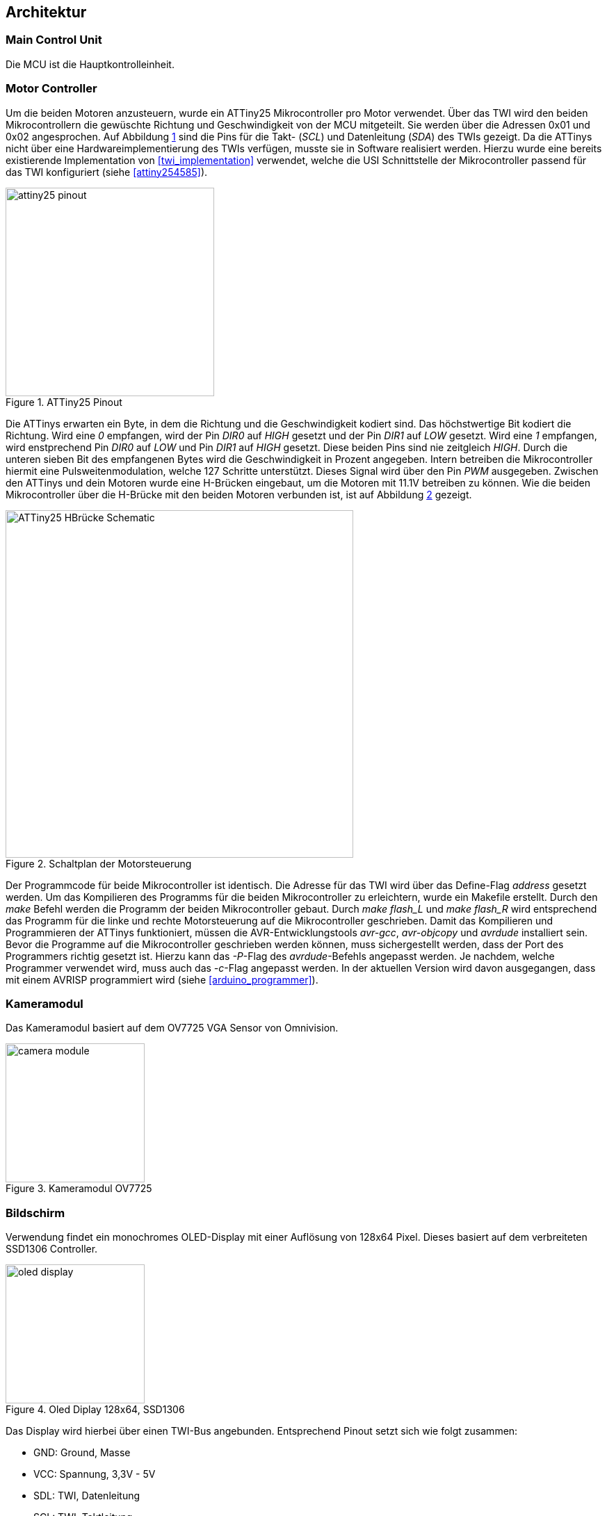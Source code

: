 == Architektur
=== Main Control Unit
Die MCU ist die Hauptkontrolleinheit. 

=== Motor Controller
Um die beiden Motoren anzusteuern, wurde ein ATTiny25 Mikrocontroller pro Motor verwendet.
Über das TWI wird den beiden Mikrocontrollern die gewüschte Richtung und Geschwindigkeit von
der MCU mitgeteilt. Sie werden über die Adressen 0x01 und 0x02 angesprochen. Auf Abbildung
<<fig:attiny25_pinout>> sind die Pins für die Takt- (_SCL_) und Datenleitung (_SDA_) des TWIs gezeigt.
Da die ATTinys nicht über eine Hardwareimplementierung des TWIs verfügen, musste sie in Software realisiert
werden. Hierzu wurde eine bereits existierende Implementation von <<twi_implementation>> verwendet, welche
die USI Schnittstelle der Mikrocontroller passend für das TWI konfiguriert (siehe <<attiny254585>>).

.ATTiny25 Pinout
[[fig:attiny25_pinout,{counter:fig}]]
image::attiny25_pinout.jpg[width=300, align="center"]

Die ATTinys erwarten ein Byte, in dem die Richtung und die Geschwindigkeit kodiert sind.
Das höchstwertige Bit kodiert die Richtung. Wird eine _0_ empfangen, wird der Pin _DIR0_ auf _HIGH_
gesetzt und der Pin _DIR1_ auf _LOW_ gesetzt. Wird eine _1_ empfangen, wird enstprechend Pin _DIR0_
auf _LOW_ und Pin _DIR1_ auf _HIGH_ gesetzt. Diese beiden Pins sind nie zeitgleich _HIGH_. Durch die 
unteren sieben Bit des empfangenen Bytes wird die Geschwindigkeit in Prozent angegeben. Intern
betreiben die Mikrocontroller hiermit eine Pulsweitenmodulation, welche 127 Schritte unterstützt.
Dieses Signal wird über den Pin _PWM_ ausgegeben. Zwischen den ATTinys und dein Motoren wurde eine
H-Brücken eingebaut, um die Motoren mit 11.1V betreiben zu können. Wie die beiden Mikrocontroller 
über die H-Brücke mit den beiden Motoren verbunden ist, ist auf Abbildung <<fig:motor_controller_schematic>>
gezeigt.

.Schaltplan der Motorsteuerung
[[fig:motor_controller_schematic, {counter:fig}]]
image::ATTiny25_HBrücke_Schematic.png[width=500, align="center"]

Der Programmcode für beide Mikrocontroller ist identisch. Die Adresse für das TWI wird
über das Define-Flag _address_ gesetzt werden. Um das Kompilieren des Programms für die 
beiden Mikrocontroller zu erleichtern, wurde ein Makefile erstellt. Durch den _make_
Befehl werden die Programm der beiden Mikrocontroller gebaut. Durch _make flash_L_ und
_make flash_R_ wird entsprechend das Programm für die linke und rechte Motorsteuerung 
auf die Mikrocontroller geschrieben. Damit das Kompilieren und Programmieren der ATTinys
funktioniert, müssen die AVR-Entwicklungstools _avr-gcc_, _avr-objcopy_ und _avrdude_ 
installiert sein. Bevor die Programme auf die Mikrocontroller geschrieben werden können,
muss sichergestellt werden, dass der Port des Programmers richtig gesetzt ist. Hierzu
kann das _-P_-Flag des _avrdude_-Befehls angepasst werden. Je nachdem, welche Programmer 
verwendet wird, muss auch das _-c_-Flag angepasst werden. In der aktuellen Version wird
davon ausgegangen, dass mit einem AVRISP programmiert wird (siehe <<arduino_programmer>>).

=== Kameramodul
Das Kameramodul basiert auf dem OV7725 VGA Sensor von Omnivision. 

.Kameramodul OV7725
[[fig:camera_module, {counter:fig}]]
image::camera_module.png[width=200, align="center"]


=== Bildschirm
Verwendung findet ein monochromes OLED-Display mit einer Auflösung von 128x64 Pixel. Dieses basiert auf dem verbreiteten SSD1306 Controller. 

.Oled Diplay 128x64, SSD1306
[[fig:oled_display, {counter:fig}]]
image::oled_display.png[width=200, align="center"]

Das Display wird hierbei über einen TWI-Bus angebunden. Entsprechend Pinout setzt sich wie folgt zusammen:

* GND: Ground, Masse
* VCC: Spannung, 3,3V - 5V
* SDL: TWI, Datenleitung
* SCL: TWI, Taktleitung


=== Stromversorgung
Im gesamten Projekt werden drei Versorgungsspannungen benötigt: 3.3V für das Kameramodul, 5V für die MCU und die Motorsteuerung und
bis zu 12V für die Motoren. Auf Abbildung <<fig:powersupply>> wird gezeigt, wie die einzelnen Versorgungsspannungen von der Batterie
erhalten werden.

.Stromversorgung
[[fig:powersupply, {counter:fig}]]
image::powersupply.png[width=400, align="center"]

Die Motoren werden direkt mit der Batteriespannung betrieben. Um die 5V für die MCU und die Motorsteuerung zu erhalten, wurde der
Spannungsregler 7805 verwendet. Er benötigt mindest 7V als Eingangspannung, um 5V als Ausgungsspannung zu erzeugen. Um ein Schwanken
der Betriebsspannungen zu vermeiden wurden Kondensatoren vor dem Ein- und Ausgang des Spannungsreglers platziert. Die für das
Kameramodul nötigen 3.3V werden von der MCU erzeugt. Bei der Realisierung dieses Projektes wurde sich für einen 3-Zellen LiPo-Akku
entschieden, wodurch 11.1V als Batteriespannung anliegen.


=== Schaltplan und PCB
Zu Beginn des Projekts wurden die einzelnen Komponenten auf einem Breadboard verkabelt und getestet und anschließend auf einer
Lochrasterplatine in einem Prototypen verlötet. Dieser Prototyp ist auf Abbildung <<fig:prototyp>> zu sehen.

.Lochrasterplatine
[[fig:prototyp, {counter:fig}]]
image::lochrasterplatine.png[width=500, align="center"]

Nachdem die Funktionalität des Aufbaus der Hardware verifiziert wurde, wurde ein PCB mit der Eagle Software von Autodesk designed
(siehe <<eagle>>). Die Eagle-Projektdateien sind im Ordner _schematic_and_pcb_ zu finden. Anschließend wurde JLCPCB (siehe <<jlcpcb>>)
mit der Fertigung des PCBs beauftragt. Das fertig bestückte PCB ist auf Abbildung <<fig:pcb>> gezeigt.


.Fertige bestücktes PCB
[[fig:pcb, {counter:fig}]]
image::pcb.png[width=500, align="center"]
